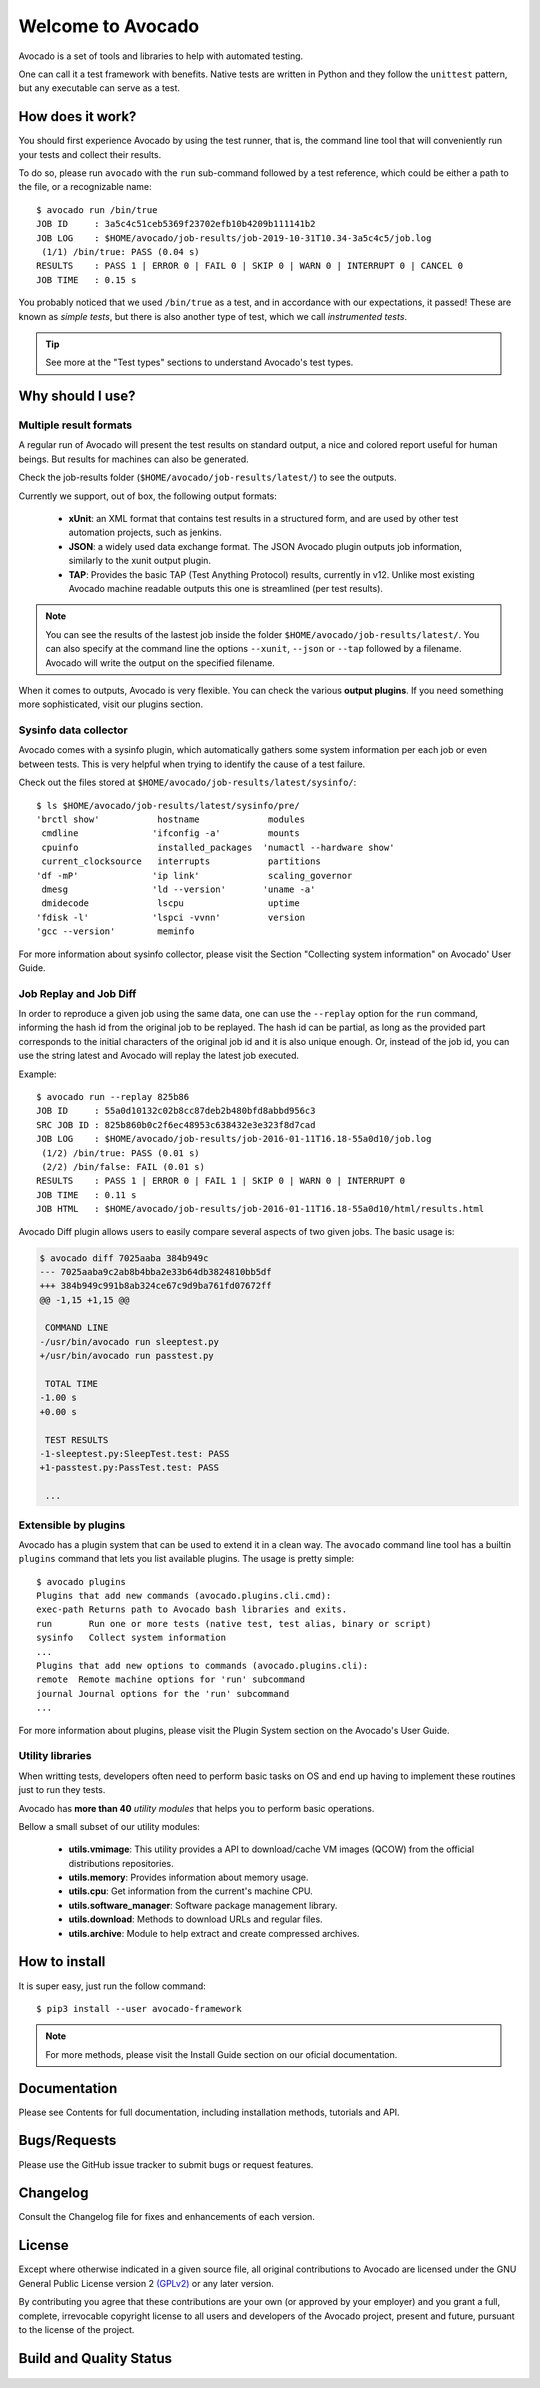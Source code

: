 ==================
Welcome to Avocado
==================

Avocado is a set of tools and libraries to help with automated testing.

One can call it a test framework with benefits.  Native tests are written in
Python and they follow the ``unittest`` pattern, but any executable can
serve as a test.

How does it work?
=================

You should first experience Avocado by using the test runner, that is, the
command line tool that will conveniently run your tests and collect their
results.

To do so, please run ``avocado`` with the ``run`` sub-command followed by a
test reference, which could be either a path to the file, or a recognizable
name::

    $ avocado run /bin/true
    JOB ID     : 3a5c4c51ceb5369f23702efb10b4209b111141b2
    JOB LOG    : $HOME/avocado/job-results/job-2019-10-31T10.34-3a5c4c5/job.log
     (1/1) /bin/true: PASS (0.04 s)
    RESULTS    : PASS 1 | ERROR 0 | FAIL 0 | SKIP 0 | WARN 0 | INTERRUPT 0 | CANCEL 0
    JOB TIME   : 0.15 s

You probably noticed that we used ``/bin/true`` as a test, and in accordance
with our expectations, it passed! These are known as `simple tests`, but there
is also another type of test, which we call `instrumented tests`.

.. tip:: See more at the "Test types" sections to understand Avocado's test types.

Why should I use?
=================

Multiple result formats
-----------------------

A regular run of Avocado will present the test results on standard output, a
nice and colored report useful for human beings. But results for machines can
also be generated.

Check the job-results folder (``$HOME/avocado/job-results/latest/``) to see the
outputs.

Currently we support, out of box, the following output formats:

  * **xUnit**: an XML format that contains test results in a structured form,
    and are used by other test automation projects, such as jenkins.

  * **JSON**: a widely used data exchange format. The JSON Avocado plugin
    outputs job information, similarly to the xunit output plugin.

  * **TAP**: Provides the basic TAP (Test Anything Protocol) results,
    currently in v12. Unlike most existing Avocado machine readable outputs
    this one is streamlined (per test results).

.. note:: You can see the results of the lastest job inside the folder
  ``$HOME/avocado/job-results/latest/``. You can also specify at the command line
  the options ``--xunit``, ``--json`` or ``--tap`` followed by a filename.
  Avocado will write the output on the specified filename.

When it comes to outputs, Avocado is very flexible. You can check the various
**output plugins**. If you need something more sophisticated, visit our plugins
section.

Sysinfo data collector
----------------------

Avocado comes with a sysinfo plugin, which automatically gathers some system
information per each job or even between tests. This is very helpful when
trying to identify the cause of a test failure.

Check out the files stored at ``$HOME/avocado/job-results/latest/sysinfo/``::

  $ ls $HOME/avocado/job-results/latest/sysinfo/pre/
  'brctl show'           hostname             modules
   cmdline              'ifconfig -a'         mounts
   cpuinfo               installed_packages  'numactl --hardware show'
   current_clocksource   interrupts           partitions
  'df -mP'              'ip link'             scaling_governor
   dmesg                'ld --version'       'uname -a'
   dmidecode             lscpu                uptime
  'fdisk -l'            'lspci -vvnn'         version
  'gcc --version'        meminfo


For more information about sysinfo collector, please visit the Section
"Collecting system information" on Avocado' User Guide.

Job Replay and Job Diff
-----------------------

In order to reproduce a given job using the same data, one can use the
``--replay`` option for the ``run`` command, informing the hash id from the
original job to be replayed. The hash id can be partial, as long as the
provided part corresponds to the initial characters of the original job id and
it is also unique enough.  Or, instead of the job id, you can use the string
latest and Avocado will replay the latest job executed.

Example::

     $ avocado run --replay 825b86
     JOB ID     : 55a0d10132c02b8cc87deb2b480bfd8abbd956c3
     SRC JOB ID : 825b860b0c2f6ec48953c638432e3e323f8d7cad
     JOB LOG    : $HOME/avocado/job-results/job-2016-01-11T16.18-55a0d10/job.log
      (1/2) /bin/true: PASS (0.01 s)
      (2/2) /bin/false: FAIL (0.01 s)
     RESULTS    : PASS 1 | ERROR 0 | FAIL 1 | SKIP 0 | WARN 0 | INTERRUPT 0
     JOB TIME   : 0.11 s
     JOB HTML   : $HOME/avocado/job-results/job-2016-01-11T16.18-55a0d10/html/results.html

Avocado Diff plugin allows users to easily compare several aspects of two given
jobs. The basic usage is:

.. code-block:: diff

    $ avocado diff 7025aaba 384b949c
    --- 7025aaba9c2ab8b4bba2e33b64db3824810bb5df
    +++ 384b949c991b8ab324ce67c9d9ba761fd07672ff
    @@ -1,15 +1,15 @@

     COMMAND LINE
    -/usr/bin/avocado run sleeptest.py
    +/usr/bin/avocado run passtest.py

     TOTAL TIME
    -1.00 s
    +0.00 s

     TEST RESULTS
    -1-sleeptest.py:SleepTest.test: PASS
    +1-passtest.py:PassTest.test: PASS

     ...


Extensible by plugins
---------------------

Avocado has a plugin system that can be used to extend it in a clean way. The
``avocado`` command line tool has a builtin ``plugins`` command that lets you
list available plugins. The usage is pretty simple::

 $ avocado plugins
 Plugins that add new commands (avocado.plugins.cli.cmd):
 exec-path Returns path to Avocado bash libraries and exits.
 run       Run one or more tests (native test, test alias, binary or script)
 sysinfo   Collect system information
 ...
 Plugins that add new options to commands (avocado.plugins.cli):
 remote  Remote machine options for 'run' subcommand
 journal Journal options for the 'run' subcommand
 ...

For more information about plugins, please visit the Plugin System section on
the Avocado's User Guide.

Utility libraries
-----------------

When writting tests, developers often need to perform basic tasks on OS and end
up having to implement these routines just to run they tests.

Avocado has **more than 40** *utility modules* that helps you to perform basic
operations.

Bellow a small subset of our utility modules:

  * **utils.vmimage**: This utility provides a API to download/cache VM images
    (QCOW) from the official distributions repositories.
  * **utils.memory**: Provides information about memory usage.
  * **utils.cpu**: Get information from the current's machine CPU.
  * **utils.software_manager**: Software package management library.
  * **utils.download**: Methods to download URLs and regular files.
  * **utils.archive**: Module to help extract and create compressed archives.

How to install
==============

It is super easy, just run the follow command::

    $ pip3 install --user avocado-framework

.. note:: For more methods, please visit the Install Guide section on our
          oficial documentation.

Documentation
=============

Please see Contents for full documentation, including installation methods,
tutorials and API.

Bugs/Requests
=============

Please use the GitHub issue tracker to submit bugs or request features.

Changelog
=========

Consult the Changelog file for fixes and enhancements of each version.

License
=======

Except where otherwise indicated in a given source file, all original
contributions to Avocado are licensed under the GNU General Public License
version 2 `(GPLv2) <https://www.gnu.org/licenses/gpl-2.0.html>`_ or any later
version.

By contributing you agree that these contributions are your own (or approved by
your employer) and you grant a full, complete, irrevocable copyright license to
all users and developers of the Avocado project, present and future, pursuant
to the license of the project.

Build and Quality Status
========================

  .. image:: https://copr.fedorainfracloud.org/coprs/g/avocado/avocado-latest/package/python-avocado/status_image/last_build.png
     :target: https://copr.fedorainfracloud.org/coprs/g/avocado/avocado-latest/package/python-avocado/
     :alt: Copr build

  .. image:: https://api.cirrus-ci.com/github/avocado-framework/avocado.svg
     :target: https://cirrus-ci.com/github/avocado-framework/avocado
     :alt: Basic checks on Cirrus CI

  .. image:: https://img.shields.io/lgtm/alerts/g/avocado-framework/avocado.svg?logo=lgtm&logoWidth=18
     :target: https://lgtm.com/projects/g/avocado-framework/avocado/alerts/
     :alt: lgtm total alerts

  .. image:: https://img.shields.io/lgtm/grade/python/g/avocado-framework/avocado.svg?logo=lgtm&logoWidth=18
     :target: https://lgtm.com/projects/g/avocado-framework/avocado/context:python
     :alt: lgtm language grade for Python

  .. image:: https://img.shields.io/lgtm/grade/javascript/g/avocado-framework/avocado.svg?logo=lgtm&logoWidth=18
     :target: https://lgtm.com/projects/g/avocado-framework/avocado/context:javascript
     :alt: lgtm language grade for JavaScript

  .. image:: https://codecov.io/gh/avocado-framework/avocado/branch/master/graph/badge.svg
     :target: https://codecov.io/gh/avocado-framework/avocado

  .. image:: https://readthedocs.org/projects/avocado-framework/badge/?version=latest
     :target: https://avocado-framework.readthedocs.io/en/latest/
     :alt: Documentation Status
